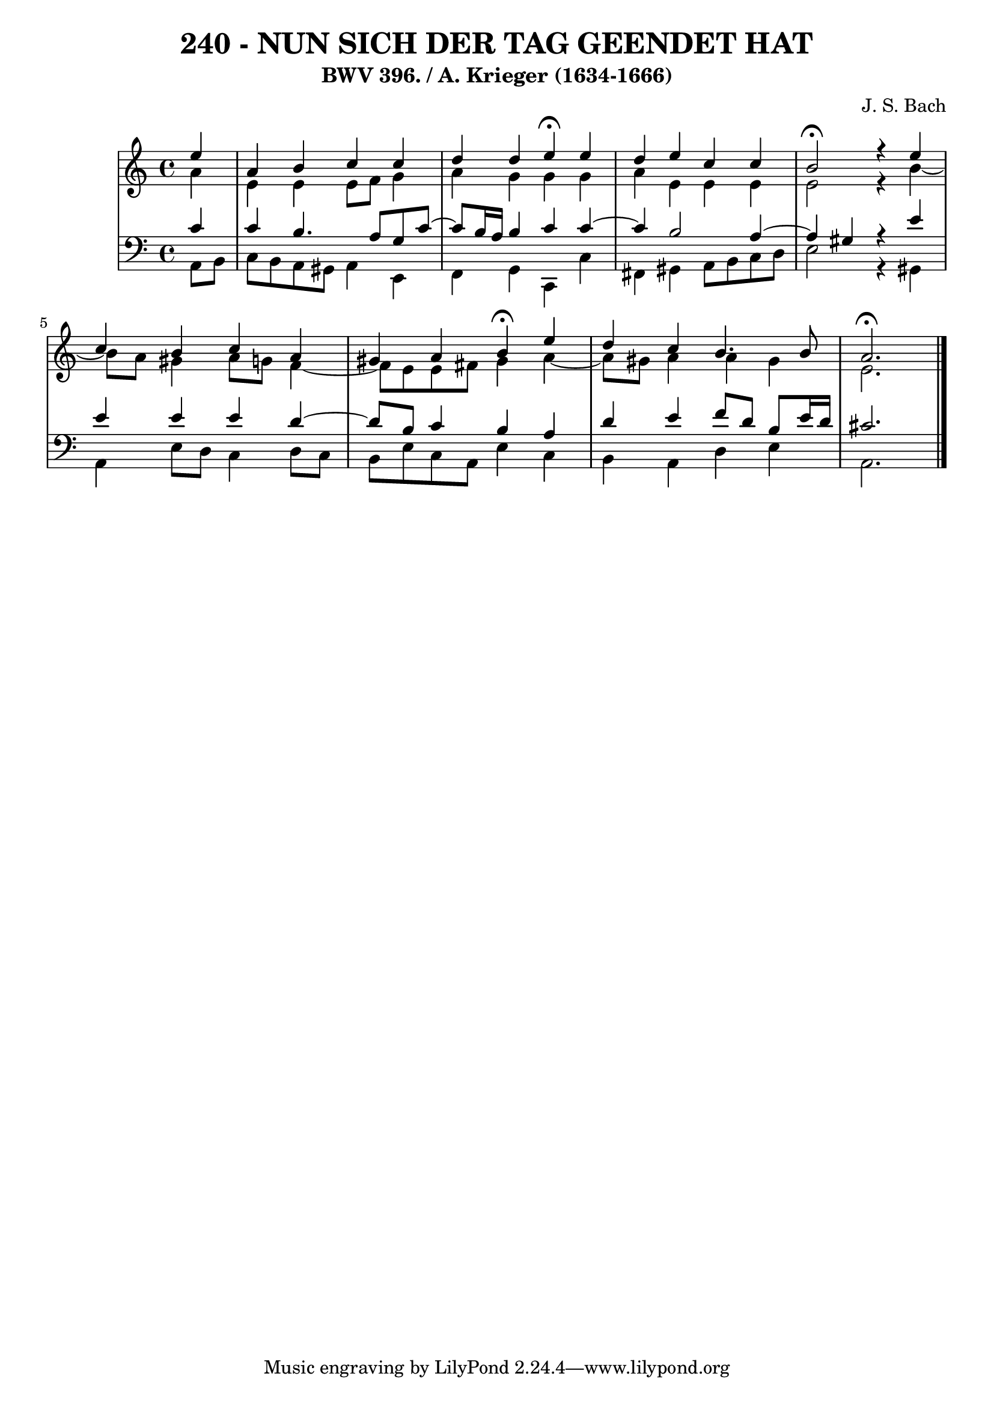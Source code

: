 \version "2.10.33"

\header {
  title = "240 - NUN SICH DER TAG GEENDET HAT"
  subtitle = "BWV 396. / A. Krieger (1634-1666)"
  composer = "J. S. Bach"
}


global = {
  \time 4/4
  \key a \minor
}


soprano = \relative c'' {
  \partial 4 e4 
  a,4 b4 c4 c4 
  d4 d4 e4 \fermata e4 
  d4 e4 c4 c4 
  b2 \fermata r4 e4 
  c4 b4 c4 a4   %5
  gis4 a4 b4 \fermata e4 
  d4 c4 b4. b8 
  a2. \fermata
  
}

alto = \relative c'' {
  \partial 4 a4 
  e4 e4 e8 f8 g4 
  a4 g4 g4 g4 
  a4 e4 e4 e4 
  e2 r4 b'4~ 
  b8 a8 gis4 a8 g8 f4~   %5
  f8 e8 e8 fis8 gis4 a4~ 
  a8 gis8 a4 a4 gis4 
  e2. 
  
}

tenor = \relative c' {
  \partial 4 c4 
  c4 b4. a8 g8 c8~ 
  c8 b16 a16 b4 c4 c4~ 
  c4 b2 a4~ 
  a4 gis4 r4 e'4 
  e4 e4 e4 d4~   %5
  d8 b8 c4 b4 a4 
  d4 e4 f8 d8 b8 e16 d16 
  cis2.
  
}

baixo = \relative c {
  \partial 4 a8  b8 
  c8 b8 a8 gis8 a4 e4 
  f4 g4 c,4 c'4 
  fis,4 gis4 a8 b8 c8 d8 
  e2 r4 gis,4 
  a4 e'8 d8 c4 d8 c8   %5
  b8 e8 c8 a8 e'4 c4 
  b4 a4 d4 e4 
  a,2.
  
}

\score {
  <<
    \new StaffGroup <<
      \override StaffGroup.SystemStartBracket #'style = #'line 
      \new Staff {
        <<
          \global
          \new Voice = "soprano" { \voiceOne \soprano }
          \new Voice = "alto" { \voiceTwo \alto }
        >>
      }
      \new Staff {
        <<
          \global
          \clef "bass"
          \new Voice = "tenor" {\voiceOne \tenor }
          \new Voice = "baixo" { \voiceTwo \baixo \bar "|."}
        >>
      }
    >>
  >>
  \layout {}
  \midi {}
}
